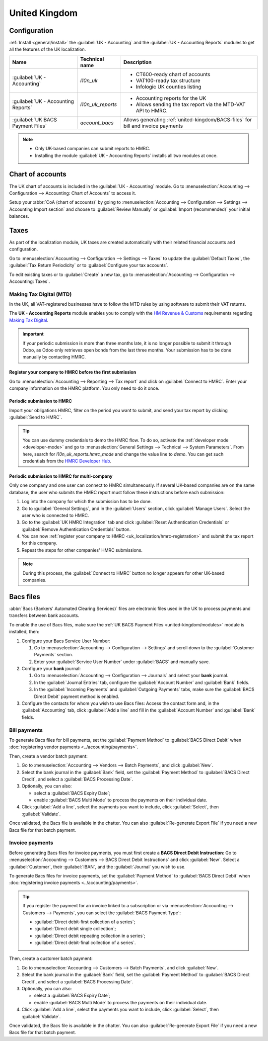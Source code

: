 ==============
United Kingdom
==============

.. _united-kingdom/modules:

Configuration
=============

:ref:`Install <general/install>` the :guilabel:`UK - Accounting` and the :guilabel:`UK - Accounting
Reports` modules to get all the features of the UK localization.

.. list-table::
   :header-rows: 1

   * - Name
     - Technical name
     - Description
   * - :guilabel:`UK - Accounting`
     - `l10n_uk`
     -  - CT600-ready chart of accounts
        - VAT100-ready tax structure
        - Infologic UK counties listing
   * - :guilabel:`UK - Accounting Reports`
     - `l10n_uk_reports`
     -  - Accounting reports for the UK
        - Allows sending the tax report via the MTD-VAT API to HMRC.
   * - :guilabel:`UK BACS Payment Files`
     - `account_bacs`
     - Allows generating :ref:`united-kingdom/BACS-files` for bill and invoice payments

.. note::
   - Only UK-based companies can submit reports to HMRC.
   - Installing the module :guilabel:`UK - Accounting Reports` installs all two modules at once.

.. seealso::
   - `HM Revenue & Customs <https://www.gov.uk/government/organisations/hm-revenue-customs/>`_
   - `Overview of Making Tax Digital
     <https://www.gov.uk/government/publications/making-tax-digital/overview-of-making-tax-digital/>`_

Chart of accounts
=================

The UK chart of accounts is included in the :guilabel:`UK - Accounting` module. Go to
:menuselection:`Accounting --> Configuration --> Accounting: Chart of Accounts` to access it.

Setup your :abbr:`CoA (chart of accounts)` by going to :menuselection:`Accounting --> Configuration
--> Settings --> Accounting Import section` and choose to :guilabel:`Review Manually` or
:guilabel:`Import (recommended)` your initial balances.

Taxes
=====

As part of the localization module, UK taxes are created automatically with their related financial
accounts and configuration.

Go to :menuselection:`Accounting --> Configuration --> Settings --> Taxes` to update the
:guilabel:`Default Taxes`, the :guilabel:`Tax Return Periodicity` or to :guilabel:`Configure your
tax accounts`.

To edit existing taxes or to :guilabel:`Create` a new tax, go to :menuselection:`Accounting -->
Configuration --> Accounting: Taxes`.

.. seealso::
   - :doc:`taxes <../accounting/taxes>`
   - Tutorial: `Tax report and return
     <https://www.odoo.com/slides/slide/tax-report-and-return-1719?fullscreen=1>`_.

Making Tax Digital (MTD)
------------------------

In the UK, all VAT-registered businesses have to follow the MTD rules by using software to submit
their VAT returns.

The **UK - Accounting Reports** module enables you to comply with the `HM Revenue & Customs
<https://www.gov.uk/government/organisations/hm-revenue-customs/>`_ requirements regarding
`Making Tax Digital
<https://www.gov.uk/government/publications/making-tax-digital/overview-of-making-tax-digital/>`_.

.. important::
   If your periodic submission is more than three months late, it is no longer possible to submit
   it through Odoo, as Odoo only retrieves open bonds from the last three months. Your submission
   has to be done manually by contacting HMRC.

.. _uk_localization/hmrc-registration:

Register your company to HMRC before the first submission
~~~~~~~~~~~~~~~~~~~~~~~~~~~~~~~~~~~~~~~~~~~~~~~~~~~~~~~~~

Go to :menuselection:`Accounting --> Reporting --> Tax report` and click on
:guilabel:`Connect to HMRC`. Enter your company information on the HMRC platform. You only need to
do it once.

Periodic submission to HMRC
~~~~~~~~~~~~~~~~~~~~~~~~~~~

Import your obligations HMRC, filter on the period you want to submit, and send your tax report by
clicking :guilabel:`Send to HMRC`.

.. tip::
   You can use dummy credentials to demo the HMRC flow. To do so, activate the
   :ref:`developer mode <developer-mode>` and go to :menuselection:`General Settings -->
   Technical --> System Parameters`. From here, search for `l10n_uk_reports.hmrc_mode` and change
   the value line to `demo`. You can get such credentials from the `HMRC Developer Hub
   <https://developer.service.hmrc.gov.uk/api-test-user>`_.

Periodic submission to HMRC for multi-company
~~~~~~~~~~~~~~~~~~~~~~~~~~~~~~~~~~~~~~~~~~~~~

Only one company and one user can connect to HMRC simultaneously. If several UK-based companies are
on the same database, the user who submits the HMRC report must follow these instructions before
each submission:

#. Log into the company for which the submission has to be done.
#. Go to :guilabel:`General Settings`, and in the :guilabel:`Users` section, click
   :guilabel:`Manage Users`. Select the user who is connected to HMRC.
#. Go to the :guilabel:`UK HMRC Integration` tab and click :guilabel:`Reset Authentication
   Credentials` or :guilabel:`Remove Authentication Credentials` button.
#. You can now :ref:`register your company to HMRC <uk_localization/hmrc-registration>` and submit
   the tax report for this company.
#. Repeat the steps for other companies' HMRC submissions.

.. note::
   During this process, the :guilabel:`Connect to HMRC` button no longer appears for other UK-based
   companies.

.. _united-kingdom/BACS-files:

Bacs files
==========

:abbr:`Bacs (Bankers' Automated Clearing Services)` files are electronic files used in the UK to
process payments and transfers between bank accounts.

To enable the use of Bacs files, make sure the :ref:`UK BACS Payment Files <united-kingdom/modules>`
module is installed, then:

#. Configure your Bacs Service User Number:

   #. Go to :menuselection:`Accounting --> Configuration --> Settings` and scroll down to the
      :guilabel:`Customer Payments` section.
   #. Enter your :guilabel:`Service User Number` under :guilabel:`BACS` and manually save.

#. Configure your **bank** journal:

   #. Go to :menuselection:`Accounting --> Configuration --> Journals` and select your **bank**
      journal.
   #. In the :guilabel:`Journal Entries` tab, configure the :guilabel:`Account Number` and
      :guilabel:`Bank` fields.
   #. In the :guilabel:`Incoming Payments` and :guilabel:`Outgoing Payments` tabs, make sure the
      :guilabel:`BACS Direct Debit` payment method is enabled.

#. Configure the contacts for whom you wish to use Bacs files: Access the contact form and, in
   the :guilabel:`Accounting` tab, click :guilabel:`Add a line` and fill in the
   :guilabel:`Account Number` and :guilabel:`Bank` fields.

Bill payments
-------------

To generate Bacs files for bill payments, set the :guilabel:`Payment Method` to
:guilabel:`BACS Direct Debit` when :doc:`registering vendor payments <../accounting/payments>`.

Then, create a vendor batch payment:

#. Go to :menuselection:`Accounting --> Vendors --> Batch Payments`, and click :guilabel:`New`.
#. Select the bank journal in the :guilabel:`Bank` field, set the :guilabel:`Payment Method` to
   :guilabel:`BACS Direct Credit`, and select a :guilabel:`BACS Processing Date`.
#. Optionally, you can also:

   - select a :guilabel:`BACS Expiry Date`;
   - enable :guilabel:`BACS Multi Mode` to process the payments on their individual date.

#. Click :guilabel:`Add a line`, select the payments you want to include, click :guilabel:`Select`,
   then :guilabel:`Validate`.

Once validated, the Bacs file is available in the chatter. You can also :guilabel:`Re-generate
Export File` if you need a new Bacs file for that batch payment.

.. image:: united_kingdom/bacs-files.png
   :alt: Vendor Batch Payment view with generated BACS file.

.. seealso::
   :doc:`../accounting/payments/batch`

Invoice payments
----------------

Before generating Bacs files for invoice payments, you must first create a **BACS Direct Debit
Instruction**: Go to :menuselection:`Accounting --> Customers --> BACS Direct Debit Instructions`
and click :guilabel:`New`. Select a :guilabel:`Customer`, their :guilabel:`IBAN`, and the
:guilabel:`Journal` you wish to use.

To generate Bacs files for invoice payments, set the :guilabel:`Payment Method` to
:guilabel:`BACS Direct Debit` when :doc:`registering invoice payments <../accounting/payments>`.

.. tip::
   If you register the payment for an invoice linked to a subscription or via
   :menuselection:`Accounting --> Customers --> Payments`, you can select the :guilabel:`BACS
   Payment Type`:

   - :guilabel:`Direct debit-first collection of a series`;
   - :guilabel:`Direct debit single collection`;
   - :guilabel:`Direct debit repeating collection in a series`;
   - :guilabel:`Direct debit-final collection of a series`.

Then, create a customer batch payment:

#. Go to :menuselection:`Accounting --> Customers --> Batch Payments`, and click :guilabel:`New`.
#. Select the bank journal in the :guilabel:`Bank` field, set the :guilabel:`Payment Method` to
   :guilabel:`BACS Direct Credit`, and select a :guilabel:`BACS Processing Date`.
#. Optionally, you can also:

   - select a :guilabel:`BACS Expiry Date`;
   - enable :guilabel:`BACS Multi Mode` to process the payments on their individual date.

#. Click :guilabel:`Add a line`, select the payments you want to include, click :guilabel:`Select`,
   then :guilabel:`Validate`.

Once validated, the Bacs file is available in the chatter. You can also :guilabel:`Re-generate
Export File` if you need a new Bacs file for that batch payment.
